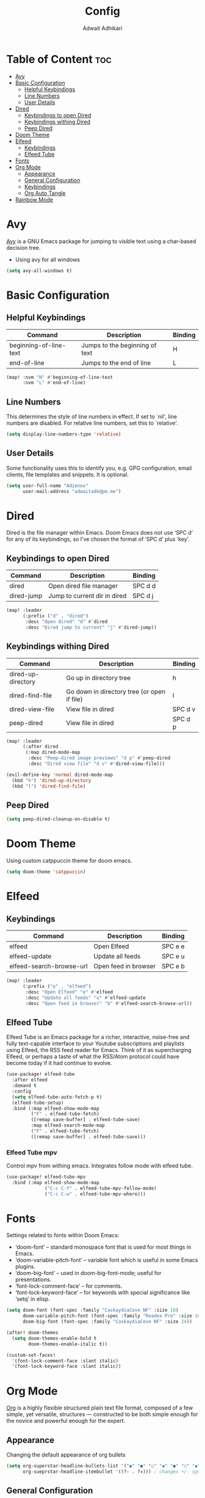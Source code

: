 #+TITLE: Config
#+Description: Doom Emacs configuration file
#+Property: header-args :tangle config.el
#+Author: Adwait Adhikari

* Table of Content :toc:
- [[#avy][Avy]]
- [[#basic-configuration][Basic Configuration]]
  - [[#helpful-keybindings][Helpful Keybindings]]
  - [[#line-numbers][Line Numbers]]
  - [[#user-details][User Details]]
- [[#dired][Dired]]
  - [[#keybindings-to-open-dired][Keybindings to open Dired]]
  - [[#keybindings-withing-dired][Keybindings withing Dired]]
  - [[#peep-dired][Peep Dired]]
- [[#doom-theme][Doom Theme]]
- [[#elfeed][Elfeed]]
  - [[#keybindings][Keybindings]]
  - [[#elfeed-tube][Elfeed Tube]]
- [[#fonts][Fonts]]
- [[#org-mode][Org Mode]]
  - [[#appearance][Appearance]]
  - [[#general-configuration][General Configuration]]
  - [[#keybindings-1][Keybindings]]
  - [[#org-auto-tangle][Org Auto Tangle]]
- [[#rainbow-mode][Rainbow Mode]]

* Avy
[[https://github.com/abo-abo/avy][Avy]] is a GNU Emacs package for jumping to visible text using a char-based decision tree.

+ Using avy for all windows
#+begin_src emacs-lisp
(setq avy-all-windows t)
#+end_src

* Basic Configuration
** Helpful Keybindings
| Command                | Description                    | Binding |
|------------------------+--------------------------------+---------|
| beginning-of-line-text | Jumps to the beginning of text | H       |
| end-of-line            | Jumps to the end of line       | L       |
|------------------------+--------------------------------+---------|

#+begin_src emacs-lisp
(map! :nvm "H" #'beginning-of-line-text
      :nvm "L" #'end-of-line)
#+end_src
** Line Numbers
This determines the style of line numbers in effect. If set to `nil', line numbers are disabled. For relative line numbers, set this to `relative'.
#+begin_src emacs-lisp
(setq display-line-numbers-type 'relative)
#+end_src

** User Details
Some functionality uses this to identify you, e.g. GPG configuration, email
clients, file templates and snippets. It is optional.
#+begin_src emacs-lisp
(setq user-full-name "Adienox"
      user-mail-address "adwaitadk@pm.me")
#+end_src

* Dired
Dired is the file manager within Emacs. Doom Emacs does not use ‘SPC d’ for any of its keybindings, so I’ve chosen the format of ‘SPC d’ plus ‘key’.

** Keybindings to open Dired
| Command    | Description                  | Binding |
|------------+------------------------------+---------|
| dired      | Open dired file manager      | SPC d d |
| dired-jump | Jump to current dir in dired | SPC d j |
|------------+------------------------------+---------|

#+begin_src emacs-lisp
(map! :leader
      (:prefix ("d" . "dired")
       :desc "Open dired" "d" #'dired
       :desc "Dired jump to current" "j" #'dired-jump))
#+end_src

** Keybindings withing Dired
| Command            | Description                                 | Binding |
|--------------------+---------------------------------------------+---------|
| dired-up-directory | Go up in directory tree                     | h       |
| dired-find-file    | Go down in directory tree (or open if file) | l       |
| dired-view-file    | View file in dired                          | SPC d v |
| peep-dired         | View file in dired                          | SPC d p |
|--------------------+---------------------------------------------+---------|

#+begin_src emacs-lisp
(map! :leader
      (:after dired
       (:map dired-mode-map
        :desc "Peep-dired image previews" "d p" #'peep-dired
        :desc "Dired view file" "d v" #'dired-view-file)))

(evil-define-key 'normal dired-mode-map
  (kbd "h") 'dired-up-directory
  (kbd "l") 'dired-find-file)
#+end_src

** Peep Dired
#+begin_src emacs-lisp
(setq peep-dired-cleanup-on-disable t)
#+end_src

* Doom Theme
Using custom catppuccin theme for doom emacs.
#+begin_src emacs-lisp
(setq doom-theme 'catppuccin)
#+end_src

* Elfeed
** Keybindings
| Command                  | Description          | Binding |
|--------------------------+----------------------+---------|
| elfeed                   | Open Elfeed          | SPC e e |
| elfeed-update            | Update all feeds     | SPC e u |
| elfeed-search-browse-url | Open feed in browser | SPC e b |
|--------------------------+----------------------+---------|

#+begin_src emacs-lisp
(map! :leader
      (:prefix ("e" . "elfeed")
       :desc "Open Elfeed" "e" #'elfeed
       :desc "Update all feeds" "u" #'elfeed-update
       :desc "Open feed in browser" "b" #'elfeed-search-browse-url))

#+end_src

** Elfeed Tube
Elfeed Tube is an Emacs package for a richer, interactive, noise-free and fully text-capable interface to your Youtube subscriptions and playlists using Elfeed, the RSS feed reader for Emacs. Think of it as supercharging Elfeed, or perhaps a taste of what the RSS/Atom protocol could have become today if it had continue to evolve.
#+begin_src emacs-lisp
(use-package! elfeed-tube
  :after elfeed
  :demand t
  :config
  (setq elfeed-tube-auto-fetch-p t)
  (elfeed-tube-setup)
  :bind (:map elfeed-show-mode-map
         ("F" . elfeed-tube-fetch)
         ([remap save-buffer] . elfeed-tube-save)
         :map elfeed-search-mode-map
         ("F" . elfeed-tube-fetch)
         ([remap save-buffer] . elfeed-tube-save)))
#+end_src

*** Elfeed Tube mpv
Control mpv from withing emacs. Integrates follow mode with elfeed tube.
#+begin_src emacs-lisp
(use-package! elfeed-tube-mpv
  :bind (:map elfeed-show-mode-map
              ("C-c C-f" . elfeed-tube-mpv-follow-mode)
              ("C-c C-w" . elfeed-tube-mpv-where)))
#+end_src

* Fonts
Settings related to fonts within Doom Emacs:

+ ‘doom-font’ – standard monospace font that is used for most things in Emacs.
+ ‘doom-variable-pitch-font’ – variable font which is useful in some Emacs plugins.
+ ‘doom-big-font’ – used in doom-big-font-mode; useful for presentations.
+ ‘font-lock-comment-face’ – for comments.
+ ‘font-lock-keyword-face’ – for keywords with special significance like ‘setq’ in elisp.

#+begin_src emacs-lisp
(setq doom-font (font-spec :family "CaskaydiaCove NF" :size 16)
      doom-variable-pitch-font (font-spec :family "Readex Pro" :size 16)
      doom-big-font (font-spec :family "CaskaydiaCove NF" :size 24))

(after! doom-themes
  (setq doom-themes-enable-bold t
        doom-themes-enable-italic t))

(custom-set-faces!
  '(font-lock-comment-face :slant italic)
  '(font-lock-keyword-face :slant italic))
#+end_src

* Org Mode
[[https://orgmode.org/][Org]] is a highly flexible structured plain text file format, composed of a few simple, yet versatile, structures — constructed to be both simple enough for the novice and powerful enough for the expert.

** Appearance
Changing the default appearance of org bullets
#+begin_src emacs-lisp
(setq org-superstar-headline-bullets-list '("◉" "●" "○" "◆" "●" "○" "◆")
      org-sueprstar-headline-itembullet '((?- . ?✦))) ; changes +/- symbols in item lists
#+end_src

** General Configuration
Setting the default org directory
#+begin_src emacs-lisp
(setq org-directory "~/Documents/org/")
#+end_src

** Keybindings

#+begin_src emacs-lisp
(map! :leader
      :desc "Org babel tangle" "m B" #'org-babel-tangle)
#+end_src
** Org Auto Tangle
Automatic org tangle on save
#+begin_src emacs-lisp
(use-package! org-auto-tangle
:defer t
:hook (org-mode . org-auto-tangle-mode)
:config
(setq org-auto-tangle-default t))
#+end_src

* Rainbow Mode
Rainbox mode displays the actual color for any hex value color. Rainbow mode is enabled everywhere. (exception: org-agenda-mode since rainbow-mode destroys all highlighting in org-agenda).
#+begin_src emacs-lisp
;; (define-globalized-minor-mode global-rainbow-mode rainbow-mode
;;   (lambda ()
;;     (when (not (memq major-mode
;;                 (list 'org-agenda-mode)))
;;      (rainbow-mode 1))))
;; (global-rainbow-mode 1 )
#+end_src
